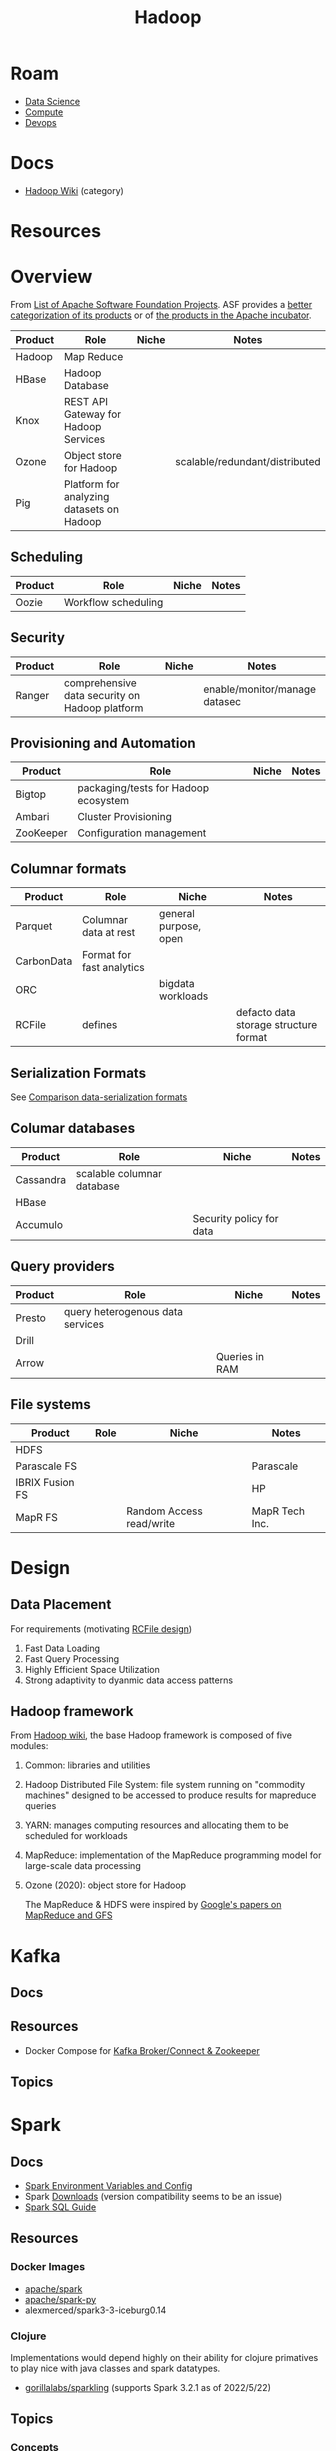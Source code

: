 :PROPERTIES:
:ID:       4c531cd8-3f06-47fb-857a-e70603891ed8
:END:
#+title: Hadoop


* Roam
+ [[id:4ab045b9-ea4b-489d-b49e-8431b70dd0a5][Data Science]]
+ [[id:79d41758-7ad5-426a-9964-d3e4f5685e7e][Compute]]
+ [[id:ac2a1ae4-a695-4226-91f0-8386dc4d9b07][Devops]]

* Docs

+ [[wikipedia:Category:Hadoop][Hadoop Wiki]] (category)

* Resources

* Overview

From [[https://en.wikipedia.org/wiki/List_of_Apache_Software_Foundation_projects][List of Apache Software Foundation Projects]]. ASF provides a [[https://projects.apache.org/projects.html?category][better
categorization of its products]] or of [[https://incubator.apache.org/projects/][the products in the Apache incubator]].

|---------+-------------------------------------------+-------+--------------------------------|
| Product | Role                                      | Niche | Notes                          |
|---------+-------------------------------------------+-------+--------------------------------|
| Hadoop  | Map Reduce                                |       |                                |
| HBase   | Hadoop Database                           |       |                                |
| Knox    | REST API Gateway for Hadoop Services      |       |                                |
| Ozone   | Object store for Hadoop                   |       | scalable/redundant/distributed |
| Pig     | Platform for analyzing datasets on Hadoop |       |                                |
|---------+-------------------------------------------+-------+--------------------------------|

** Scheduling

|---------+---------------------+-------+-------|
| Product | Role                | Niche | Notes |
|---------+---------------------+-------+-------|
| Oozie   | Workflow scheduling |       |       |
|---------+---------------------+-------+-------|

** Security

|---------+------------------------------------------------+-------+-------------------------------|
| Product | Role                                           | Niche | Notes                         |
|---------+------------------------------------------------+-------+-------------------------------|
| Ranger  | comprehensive data security on Hadoop platform |       | enable/monitor/manage datasec |
|---------+------------------------------------------------+-------+-------------------------------|

** Provisioning and Automation

|-----------+--------------------------------------+-------+-------|
| Product   | Role                                 | Niche | Notes |
|-----------+--------------------------------------+-------+-------|
| Bigtop    | packaging/tests for Hadoop ecosystem |       |       |
| Ambari    | Cluster Provisioning                 |       |       |
| ZooKeeper | Configuration management             |       |       |
|-----------+--------------------------------------+-------+-------|

** Columnar formats

|------------+---------------------------+-----------------------+---------------------------------------|
| Product    | Role                      | Niche                 | Notes                                 |
|------------+---------------------------+-----------------------+---------------------------------------|
| Parquet    | Columnar data at rest     | general purpose, open |                                       |
| CarbonData | Format for fast analytics |                       |                                       |
| ORC        |                           | bigdata workloads     |                                       |
| RCFile     | defines                   |                       | defacto data storage structure format |
|------------+---------------------------+-----------------------+---------------------------------------|

** Serialization Formats

See [[https://en.wikipedia.org/wiki/Comparison_of_data-serialization_formats][Comparison data-serialization formats]]

** Columar databases

|-----------+----------------------------+--------------------------+-------|
| Product   | Role                       | Niche                    | Notes |
|-----------+----------------------------+--------------------------+-------|
| Cassandra | scalable columnar database |                          |       |
| HBase     |                            |                          |       |
| Accumulo  |                            | Security policy for data |       |
|-----------+----------------------------+--------------------------+-------|

** Query providers

|---------+----------------------------------+----------------+-------|
| Product | Role                             | Niche          | Notes |
|---------+----------------------------------+----------------+-------|
| Presto  | query heterogenous data services |                |       |
| Drill   |                                  |                |       |
| Arrow   |                                  | Queries in RAM |       |
|---------+----------------------------------+----------------+-------|

** File systems

|-----------------+------+--------------------------+----------------|
| Product         | Role | Niche                    | Notes          |
|-----------------+------+--------------------------+----------------|
| HDFS            |      |                          |                |
| Parascale FS    |      |                          | Parascale      |
| IBRIX Fusion FS |      |                          | HP             |
| MapR FS         |      | Random Access read/write | MapR Tech Inc. |
|-----------------+------+--------------------------+----------------|


* Design

** Data Placement

For requirements (motivating [[wiki:RCFile][RCFile design]])

1. Fast Data Loading
2. Fast Query Processing
3. Highly Efficient Space Utilization
4. Strong adaptivity to dyanmic data access patterns

** Hadoop framework

From [[https://en.wikipedia.org/wiki/Apache_Hadoop][Hadoop wiki]], the base Hadoop framework is composed of five modules:

1. Common: libraries and utilities
2. Hadoop Distributed File System: file system running on "commodity machines"
   designed to be accessed to produce results for mapreduce queries
3. YARN: manages computing resources and allocating them to be scheduled for
   workloads
4. MapReduce: implementation of the MapReduce programming model for large-scale
   data processing
5. Ozone (2020): object store for Hadoop

   The MapReduce & HDFS were inspired by [[https://books.google.com/books?id=axruBQAAQBAJ&pg=PA300][Google's papers on MapReduce and GFS]]

* Kafka

** Docs

** Resources
+ Docker Compose for [[https://zeppelin-kafka-connect-datagen.readthedocs.io/en/latest/][Kafka Broker/Connect & Zookeeper]]

** Topics

* Spark


** Docs
+ [[https://spark.apache.org/docs/latest/spark-standalone.html#cluster-launch-scripts][Spark Environment Variables and Config]]
+ Spark [[https://spark.apache.org/downloads.html][Downloads]] (version compatibility seems to be an issue)
+ [[https://spark.apache.org/docs/latest/sql-programming-guide.html][Spark SQL Guide]]

** Resources
*** Docker Images

+ [[https://hub.docker.com/r/apache/spark][apache/spark]]
+ [[https://hub.docker.com/r/apache/spark-py][apache/spark-py]]
+ alexmerced/spark3-3-iceburg0.14

*** Clojure
Implementations would depend highly on their ability for clojure primatives to
play nice with java classes and spark datatypes.

+ [[https://github.com/gorillalabs/sparkling/tree/v3.0.0][gorillalabs/sparkling]] (supports Spark 3.2.1 as of 2022/5/22)

** Topics
*** Concepts

The best documentation is the source code. Look at the [[https://github.com/apache/spark/tree/master/python/pyspark][pyspark]] code in
[[https://github.com/apache/spark][apache/spark]]. (okay ... maybe some more context would be needed)

+ [[https://github.com/apache/spark/blob/master/python/pyspark/sql/catalog.py][python/pyspark/sql/catalog.py]] contains classes
  - CatalogMetadata
  - Database
  - Table
  - Column
  - Function
+ [[https://github.com/apache/spark/blob/master/python/pyspark/sql/dataframe.py][python/pyspark/sql/dataframe.py]]
  - glue between spark sql results and pandas (see [[https://github.com/apache/spark/blob/master/python/pyspark/sql/tests/test_dataframe.py][tests]])
  - test setup creates a spark session using =SparkSession.builder=
+ [[https://github.com/apache/spark/blob/master/python/pyspark/context.py#L90-L99][python/pyspark/context.py]]

***
